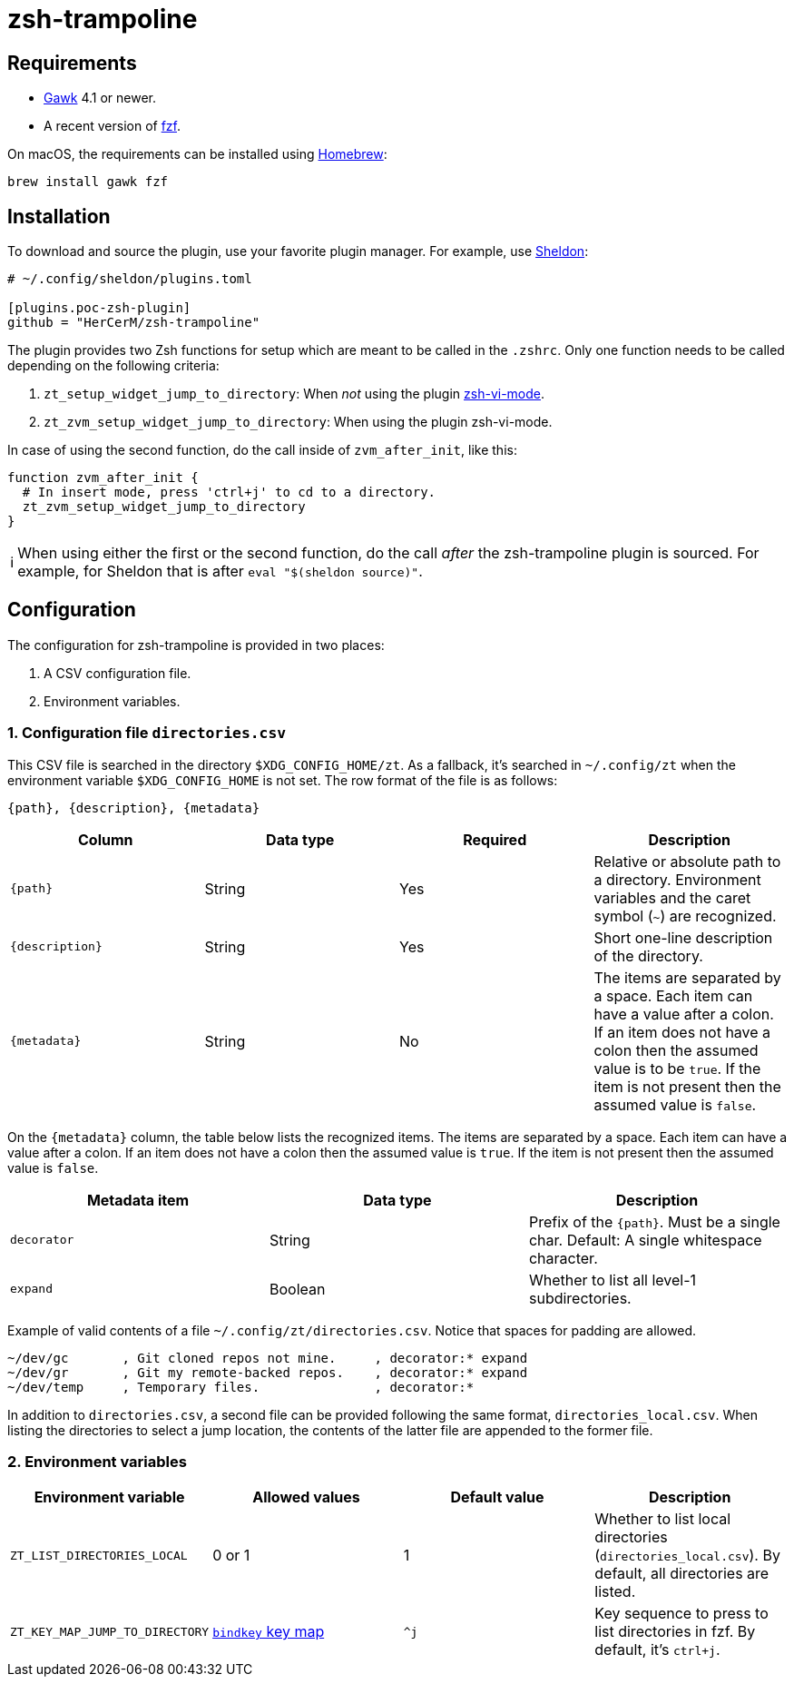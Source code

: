 = zsh-trampoline

== Requirements

* https://www.gnu.org/software/gawk/[Gawk] 4.1 or newer.
* A recent version of https://github.com/junegunn/fzf[fzf].

On macOS, the requirements can be installed using https://brew.sh/[Homebrew]:

[source,shell]
----
brew install gawk fzf
----

== Installation

To download and source the plugin, use your favorite plugin manager. For example, use
https://github.com/rossmacarthur/sheldon[Sheldon]:

[source,toml]
----
# ~/.config/sheldon/plugins.toml

[plugins.poc-zsh-plugin]
github = "HerCerM/zsh-trampoline"
----

The plugin provides two Zsh functions for setup which are meant to be called in the
`.zshrc`. Only one function needs to be called depending on the following criteria:

. `zt_setup_widget_jump_to_directory`: When _not_ using the plugin
  https://github.com/jeffreytse/zsh-vi-mode[zsh-vi-mode].
. `zt_zvm_setup_widget_jump_to_directory`: When using the plugin zsh-vi-mode.

In case of using the second function, do the call inside of `zvm_after_init`, like this:

[source,bash]
----
function zvm_after_init {
  # In insert mode, press 'ctrl+j' to cd to a directory.
  zt_zvm_setup_widget_jump_to_directory
}
----

++++
<table><tr>
<td>
ℹ️
</td>
<td>
When using either the first or the second function, do the call <i>after</i> the
zsh-trampoline plugin is sourced. For example, for Sheldon that is after
<code>eval "$(sheldon source)"</code>.
</td>
</tr></table>
++++

== Configuration

The configuration for zsh-trampoline is provided in two places:

. A CSV configuration file.
. Environment variables.

=== 1. Configuration file `directories.csv`

This CSV file is searched in the directory `$XDG_CONFIG_HOME/zt`. As a fallback, it's
searched in `~/.config/zt` when the environment variable `$XDG_CONFIG_HOME` is not set.
The row format of the file is as follows:

----
{path}, {description}, {metadata}
----

|===
|Column |Data type |Required |Description

| `{path}` | String | Yes
| Relative or absolute path to a directory. Environment variables and the caret symbol
(`~`) are recognized.

| `{description}` | String | Yes
| Short one-line description of the directory.

| `{metadata}` | String | No
| The items are separated by a space. Each item can have a value after a colon. If an item
does not have a colon then the assumed value is to be `true`. If the item is not present
then the assumed value is `false`.
|===

On the `{metadata}` column, the table below lists the recognized items. The items are
separated by a space. Each item can have a value after a colon. If an item does not have a
colon then the assumed value is `true`. If the item is not present then the assumed value
is `false`.

|===
| Metadata item | Data type | Description

| `decorator` | String
| Prefix of the `{path}`. Must be a single char. Default: A single whitespace character.

| `expand` | Boolean
| Whether to list all level-1 subdirectories.
|===

Example of valid contents of a file `~/.config/zt/directories.csv`. Notice that spaces for
padding are allowed.

[source,csv]
----
~/dev/gc       , Git cloned repos not mine.     , decorator:* expand
~/dev/gr       , Git my remote-backed repos.    , decorator:* expand
~/dev/temp     , Temporary files.               , decorator:*
----

In addition to `directories.csv`, a second file can be provided following the same format,
`directories_local.csv`. When listing the directories to select a jump location, the
contents of the latter file are appended to the former file.

=== 2. Environment variables

|===
| Environment variable | Allowed values | Default value | Description

| `ZT_LIST_DIRECTORIES_LOCAL` | 0 or 1 | 1
| Whether to list local directories (`directories_local.csv`). By default, all directories
are listed.

| `ZT_KEY_MAP_JUMP_TO_DIRECTORY`
| https://github.com/rothgar/mastering-zsh/blob/master/docs/helpers/bindkey.md[
`bindkey` key map] | `^j`
| Key sequence to press to list directories in fzf. By default, it's
+++<kbd>ctrl+j</kbd>+++.
|===
